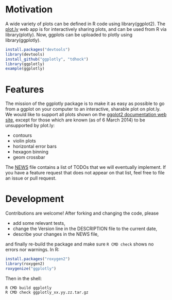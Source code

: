 * Motivation

A wide variety of plots can be defined in R code using
library(ggplot2). The [[https://plot.ly][plot.ly]] web app is for interactively sharing
plots, and can be used from R via library(plotly). Now, ggplots can be
uploaded to plotly using library(ggplotly).

#+BEGIN_SRC R
install.packages("devtools")
library(devtools)
install_github("ggplotly", "tdhock")
library(ggplotly)
example(ggplotly)
#+END_SRC

* Features

The mission of the ggplotly package is to make it as easy as possible
to go from a ggplot on your computer to an interactive, sharable plot
on plot.ly. We would like to support all plots shown on the [[http://docs.ggplot2.org][ggplot2
documentation web site]], except for those which are known (as of 6
March 2014) to be unsupported by plot.ly:

- contours
- violin plots
- horizontal error bars
- hexagon binning
- geom crossbar

The [[file:NEWS][NEWS]] file contains a list of TODOs that we will eventually
implement. If you have a feature request that does not appear on that
list, feel free to file an issue or pull request.

* Development

Contributions are welcome! After forking and changing the code, please

- add some relevant tests, 
- change the Version line in the DESCRIPTION file to the current date, 
- describe your changes in the NEWS file, 

and finally re-build the package and make sure =R CMD check= shows no
errors nor warnings. In R:

#+BEGIN_SRC R
install.packages("roxygen2")
library(roxygen2)
roxygenize("ggplotly")
#+END_SRC

Then in the shell:

#+BEGIN_SRC shell-script
R CMD build ggplotly
R CMD check ggplotly_xx.yy.zz.tar.gz
#+END_SRC
